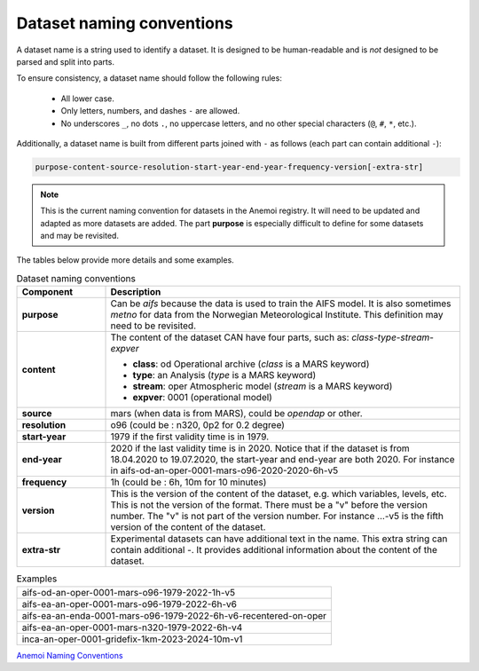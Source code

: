 .. _naming-conventions:

############################
 Dataset naming conventions
############################

A dataset name is a string used to identify a dataset. It is designed to
be human-readable and is *not* designed to be parsed and split into
parts.

To ensure consistency, a dataset name should follow the following rules:

   -  All lower case.
   -  Only letters, numbers, and dashes ``-`` are allowed.
   -  No underscores ``_``, no dots ``.``, no uppercase letters, and no
      other special characters (``@``, ``#``, ``*``, etc.).

Additionally, a dataset name is built from different parts joined with
``-`` as follows (each part can contain additional ``-``):

.. code::

   purpose-content-source-resolution-start-year-end-year-frequency-version[-extra-str]

.. note::

   This is the current naming convention for datasets in the Anemoi
   registry. It will need to be updated and adapted as more datasets are
   added. The part **purpose** is especially difficult to define for
   some datasets and may be revisited.

The tables below provide more details and some examples.

.. list-table:: Dataset naming conventions
   :widths: 20 80
   :header-rows: 1

   -  -  Component
      -  Description

   -  -  **purpose**

      -  Can be `aifs` because the data is used to train the AIFS model.
         It is also sometimes `metno` for data from the Norwegian
         Meteorological Institute. This definition may need to be
         revisited.

   -  -  **content**

      -  The content of the dataset CAN have four parts, such as:
         *class-type-stream-expver*

         -  **class**: od Operational archive (*class* is a MARS
            keyword)
         -  **type**: an Analysis (*type* is a MARS keyword)
         -  **stream**: oper Atmospheric model (*stream* is a MARS
            keyword)
         -  **expver**: 0001 (operational model)

   -  -  **source**
      -  mars (when data is from MARS), could be *opendap* or other.

   -  -  **resolution**
      -  o96 (could be : n320, 0p2 for 0.2 degree)

   -  -  **start-year**
      -  1979 if the first validity time is in 1979.

   -  -  **end-year**

      -  2020 if the last validity time is in 2020. Notice that if the
         dataset is from 18.04.2020 to 19.07.2020, the start-year and
         end-year are both 2020. For instance in
         aifs-od-an-oper-0001-mars-o96-2020-2020-6h-v5

   -  -  **frequency**
      -  1h (could be : 6h, 10m for 10 minutes)

   -  -  **version**

      -  This is the version of the content of the dataset, e.g. which
         variables, levels, etc. This is not the version of the format.
         There must be a "v" before the version number. The "v" is not
         part of the version number. For instance ...-v5 is the fifth
         version of the content of the dataset.

   -  -  **extra-str**

      -  Experimental datasets can have additional text in the name.
         This extra string can contain additional `-`. It provides
         additional information about the content of the dataset.

.. list-table:: Examples
   :widths: 100

   -  -  aifs-od-an-oper-0001-mars-o96-1979-2022-1h-v5
   -  -  aifs-ea-an-oper-0001-mars-o96-1979-2022-6h-v6
   -  -  aifs-ea-an-enda-0001-mars-o96-1979-2022-6h-v6-recentered-on-oper
   -  -  aifs-ea-an-oper-0001-mars-n320-1979-2022-6h-v4
   -  -  inca-an-oper-0001-gridefix-1km-2023-2024-10m-v1

`Anemoi Naming Conventions
<https://anemoi-registry.readthedocs.io/en/latest/naming-conventions.html>`_
